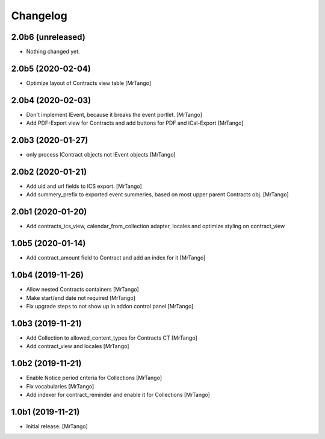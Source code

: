 Changelog
=========


2.0b6 (unreleased)
------------------

- Nothing changed yet.


2.0b5 (2020-02-04)
------------------

- Optimize layout of Contracts view table
  [MrTango]

2.0b4 (2020-02-03)
------------------

- Don't implement IEvent, because it breaks the event portlet.
  [MrTango]

- Add PDF-Export view for Contracts and add buttons for PDF and iCal-Export
  [MrTango]


2.0b3 (2020-01-27)
------------------

- only process IContract objects not IEvent objects
  [MrTango]


2.0b2 (2020-01-21)
------------------

- Add uid and url fields to ICS export.
  [MrTango]

- Add summery_prefix to exported event summeries, based on most upper parent Contracts obj.
  [MrTango]


2.0b1 (2020-01-20)
------------------

- Add contracts_ics_view, calendar_from_collection adapter, locales and optimize styling on contract_view


1.0b5 (2020-01-14)
------------------

- Add contract_amount field to Contract and add an index for it
  [MrTango]


1.0b4 (2019-11-26)
------------------

- Allow nested Contracts containers
  [MrTango]

- Make start/end date not required
  [MrTango]

- Fix upgrade steps to not show up in addon control panel
  [MrTango]


1.0b3 (2019-11-21)
------------------

- Add Collection to allowed_content_types for Contracts CT
  [MrTango]

- Add contract_view and locales
  [MrTango]


1.0b2 (2019-11-21)
------------------

- Enable Notice period criteria for Collections
  [MrTango]

- Fix vocabularies
  [MrTango]

- Add indexer for contract_reminder and enable it for Collections
  [MrTango]


1.0b1 (2019-11-21)
------------------

- Initial release.
  [MrTango]
